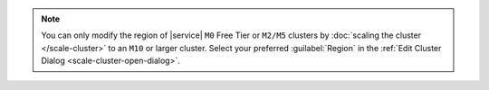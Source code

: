 .. note::

   You can only modify the region of |service| ``M0`` Free Tier or
   ``M2/M5`` clusters by :doc:`scaling the cluster </scale-cluster>`
   to an ``M10`` or larger cluster. Select your preferred
   :guilabel:`Region` in the :ref:`Edit Cluster Dialog
   <scale-cluster-open-dialog>`.